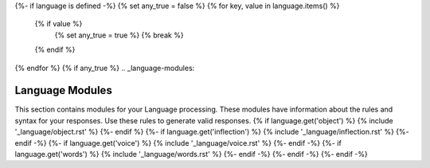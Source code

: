 {%- if language is defined -%}
{% set any_true = false %}
{% for key, value in language.items() %}
  {% if value %}
    {% set any_true = true %}
    {% break %}
  {% endif %}
{% endfor %}
{% if any_true %}
.. _language-modules:

================
Language Modules
================

This section contains modules for your Language processing. These modules have information about the rules and syntax for your responses. Use these rules to generate valid responses. 
{% if language.get('object') %}
{% include '_language/object.rst' %}
{%- endif %}
{%- if language.get('inflection') %}
{% include '_language/inflection.rst' %}
{%- endif -%}
{%- if language.get('voice') %}
{% include '_language/voice.rst' %}
{%- endif -%}
{%- if language.get('words') %}
{% include '_language/words.rst' %}
{%- endif -%}
{%- endif -%}
{%- endif -%}
